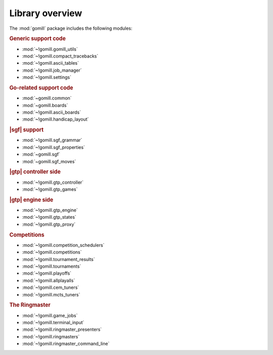 Library overview
----------------

The :mod:`gomill` package includes the following modules:


.. rubric:: Generic support code

- :mod:`~!gomill.gomill_utils`
- :mod:`~!gomill.compact_tracebacks`
- :mod:`~!gomill.ascii_tables`
- :mod:`~!gomill.job_manager`
- :mod:`~!gomill.settings`


.. rubric:: Go-related support code

- :mod:`~gomill.common`
- :mod:`~gomill.boards`
- :mod:`~!gomill.ascii_boards`
- :mod:`~!gomill.handicap_layout`


.. rubric:: |sgf| support

- :mod:`~!gomill.sgf_grammar`
- :mod:`~!gomill.sgf_properties`
- :mod:`~gomill.sgf`
- :mod:`~gomill.sgf_moves`


.. rubric:: |gtp| controller side

- :mod:`~!gomill.gtp_controller`
- :mod:`~!gomill.gtp_games`


.. rubric:: |gtp| engine side

- :mod:`~!gomill.gtp_engine`
- :mod:`~!gomill.gtp_states`
- :mod:`~!gomill.gtp_proxy`


.. rubric:: Competitions

- :mod:`~!gomill.competition_schedulers`
- :mod:`~!gomill.competitions`
- :mod:`~!gomill.tournament_results`
- :mod:`~!gomill.tournaments`
- :mod:`~!gomill.playoffs`
- :mod:`~!gomill.allplayalls`
- :mod:`~!gomill.cem_tuners`
- :mod:`~!gomill.mcts_tuners`


.. rubric:: The Ringmaster

- :mod:`~!gomill.game_jobs`
- :mod:`~!gomill.terminal_input`
- :mod:`~!gomill.ringmaster_presenters`
- :mod:`~!gomill.ringmasters`
- :mod:`~!gomill.ringmaster_command_line`

